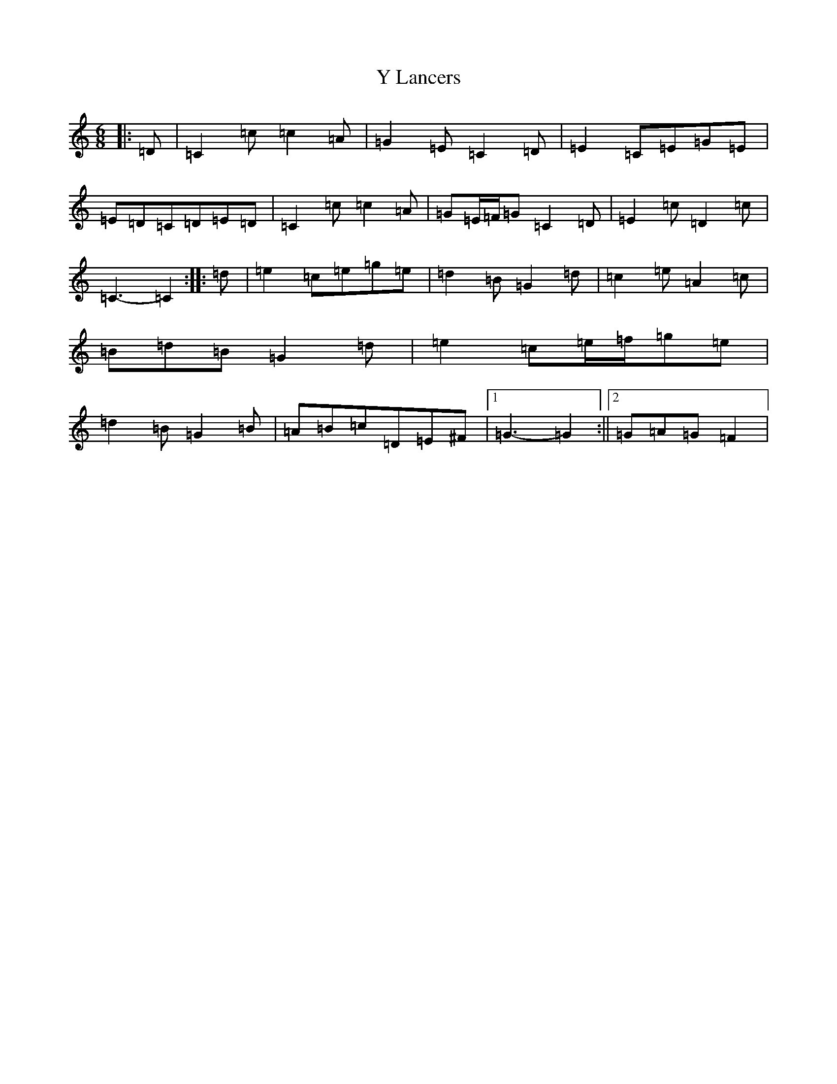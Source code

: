 X: 22810
T: Y Lancers
S: https://thesession.org/tunes/12584#setting21156
Z: D Major
R: jig
M: 6/8
L: 1/8
K: C Major
|:=D|=C2=c=c2=A|=G2=E=C2=D|=E2=C=E=G=E|=E=D=C=D=E=D|=C2=c=c2=A|=G=E/2=F/2=G=C2=D|=E2=c=D2=c|=C3-=C2:||:=d|=e2=c=e=g=e|=d2=B=G2=d|=c2=e=A2=c|=B=d=B=G2=d|=e2=c=e/2=f/2=g=e|=d2=B=G2=B|=A=B=c=D=E^F|1=G3-=G2:||2=G=A=G=F2|